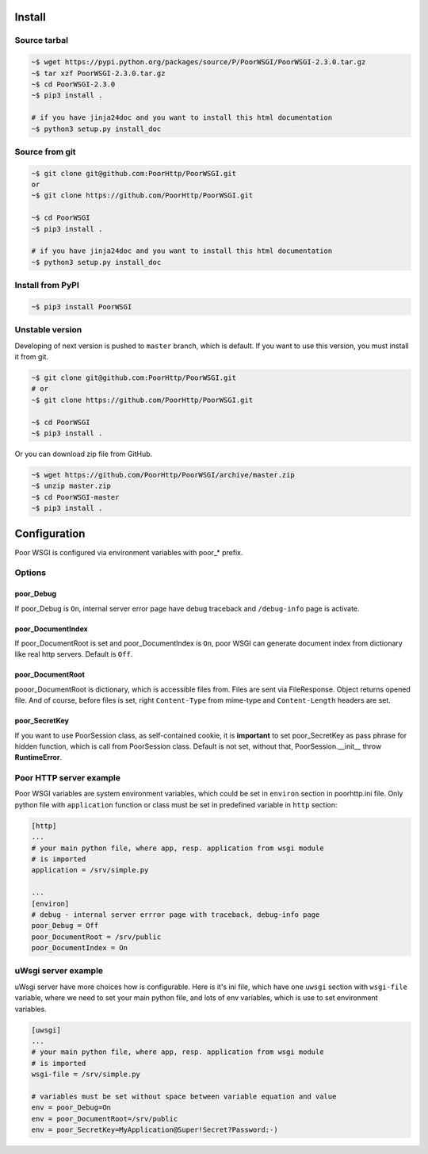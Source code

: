 Install
=======
Source tarbal
-------------

.. code:: sh

    ~$ wget https://pypi.python.org/packages/source/P/PoorWSGI/PoorWSGI-2.3.0.tar.gz
    ~$ tar xzf PoorWSGI-2.3.0.tar.gz
    ~$ cd PoorWSGI-2.3.0
    ~$ pip3 install .

    # if you have jinja24doc and you want to install this html documentation
    ~$ python3 setup.py install_doc

Source from git
---------------

.. code:: sh

    ~$ git clone git@github.com:PoorHttp/PoorWSGI.git
    or
    ~$ git clone https://github.com/PoorHttp/PoorWSGI.git

    ~$ cd PoorWSGI
    ~$ pip3 install .

    # if you have jinja24doc and you want to install this html documentation
    ~$ python3 setup.py install_doc

Install from PyPI
-----------------
.. code:: sh

    ~$ pip3 install PoorWSGI

Unstable version
----------------
Developing of next version is pushed to ``master`` branch, which is default.
If you want to use this version, you must install it from git.

.. code:: sh

    ~$ git clone git@github.com:PoorHttp/PoorWSGI.git
    # or
    ~$ git clone https://github.com/PoorHttp/PoorWSGI.git

    ~$ cd PoorWSGI
    ~$ pip3 install .

Or you can download zip file from GitHub.

.. code:: sh

    ~$ wget https://github.com/PoorHttp/PoorWSGI/archive/master.zip
    ~$ unzip master.zip
    ~$ cd PoorWSGI-master
    ~$ pip3 install .

Configuration
=============
Poor WSGI is configured via environment variables with poor_* prefix.

Options
-------

poor_Debug
~~~~~~~~~~
If poor_Debug is ``On``, internal server error page have debug traceback and
``/debug-info`` page is activate.

poor_DocumentIndex
~~~~~~~~~~~~~~~~~~
If poor_DocumentRoot is set and poor_DocumentIndex is ``On``, poor WSGI can
generate document index from dictionary like real http servers. Default is
``Off``.

poor_DocumentRoot
~~~~~~~~~~~~~~~~~
pooor_DocumentRoot is dictionary, which is accessible files from. Files are
sent via FileResponse. Object returns opened file. And of course, before files
is set, right ``Content-Type`` from mime-type and ``Content-Length`` headers
are set.

poor_SecretKey
~~~~~~~~~~~~~~
If you want to use PoorSession class, as self-contained cookie, it is
**important** to set poor_SecretKey as pass phrase for hidden function, which is
call from PoorSession class. Default is not set, without that,
PoorSession.__init__ throw **RuntimeError**.

Poor HTTP server example
------------------------
Poor WSGI variables are system environment variables, which could be set in
``environ`` section in poorhttp.ini file. Only python file with ``application``
function or class must be set in predefined variable in ``http`` section:

.. code:: ini

    [http]
    ...
    # your main python file, where app, resp. application from wsgi module
    # is imported
    application = /srv/simple.py

    ...
    [environ]
    # debug - internal server errror page with traceback, debug-info page
    poor_Debug = Off
    poor_DocumentRoot = /srv/public
    poor_DocumentIndex = On

uWsgi server example
--------------------
uWsgi server have more choices how is configurable. Here is it's ini file,
which have one ``uwsgi`` section with ``wsgi-file`` variable, where we need
to set your main python file, and lots of env variables, which is use to set
environment variables.

.. code:: ini

    [uwsgi]
    ...
    # your main python file, where app, resp. application from wsgi module
    # is imported
    wsgi-file = /srv/simple.py

    # variables must be set without space between variable equation and value
    env = poor_Debug=On
    env = poor_DocumentRoot=/srv/public
    env = poor_SecretKey=MyApplication@Super!Secret?Password:-)
